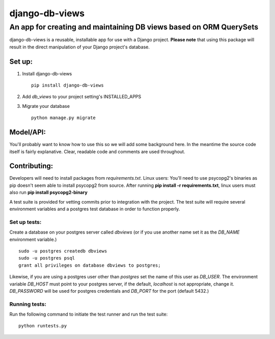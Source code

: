 ===============
django-db-views
===============

An app for creating and maintaining DB views based on ORM QuerySets
-------------------------------------------------------------------

django-db-views is a reusable, installable app for use with a Django project. **Please note** that using this package will result in the direct manipulation of your Django project's database. 

Set up:
^^^^^^^^^^^^^^

1. Install django-db-views ::

    pip install django-db-views

2. Add *db_views* to your project setting's INSTALLED_APPS
3. Migrate your database ::

    python manage.py migrate

Model/API:
^^^^^^^^^^^

You'll probably want to know how to use this so we will add some background here.
In the meantime the source code itself is fairly explanative.
Clear, readable code and comments are used throughout.

Contributing:
^^^^^^^^^^^^^^

Developers will need to install packages from *requirements.txt*.
Linux users: You'll need to use psycopg2's binaries as pip doesn't seem able to install psycopg2 from source.
After running **pip install -r requirements.txt**, linux users must also run **pip install psycopg2-binary**

A test suite is provided for vetting commits prior to integration with the project.
The test suite will require several environment variables and a postgres test database in order to function properly.

Set up tests:
""""""""""""""
Create a database on your postgres server called *dbviews* (or if you use another name set it as the *DB_NAME* environment variable.)

::

    sudo -u postgres createdb dbviews
    sudo -u postgres psql
    grant all privileges on database dbviews to postgres;


Likewise, if you are using a postgres user other than *postgres* set the name of this user as *DB_USER*.
The environment variable *DB_HOST* must point to your postgres server, if the default, *localhost* is not appropriate, change it.
*DB_PASSWORD* will be used for postgres credentials and *DB_PORT* for the port (default 5432.)

Running tests:
"""""""""""""""
Run the following command to initiate the test runner and run the test suite:

:: 

    python runtests.py

